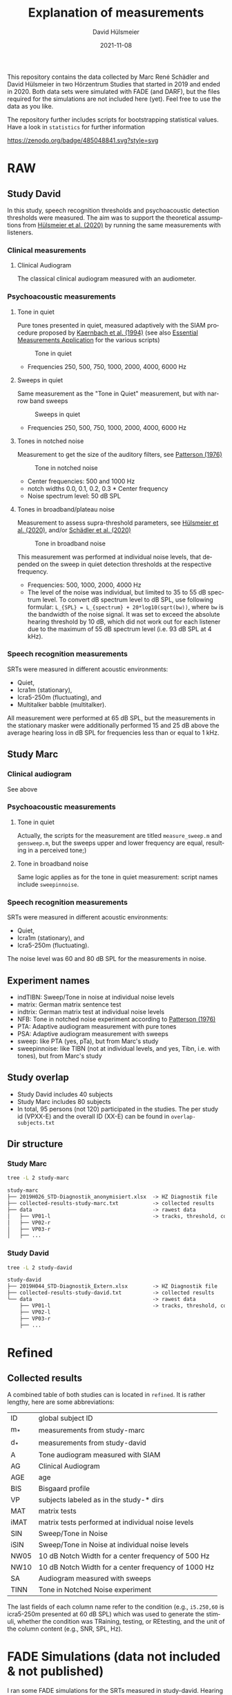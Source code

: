 #+TITLE: Explanation of measurements
#+AUTHOR: David Hülsmeier
#+EMAIL: david.huelsmeier@uol.de
#+DATE: 2021-11-08
#+LANGUAGE: en

This repository contains the data collected by Marc René Schädler and David Hülsmeier in two Hörzentrum Studies that started in 2019 and ended in 2020.
Both data sets were simulated with FADE (and DARF), but the files required for the simulations are not included here (yet).
Feel free to use the data as you like.

The repository further includes scripts for bootstrapping statistical values.
Have a look in =statistics= for further information

[[https://zenodo.org/badge/latestdoi/485048841][https://zenodo.org/badge/485048841.svg?style=svg]]

* RAW
** Study David
In this study, speech recognition thresholds and psychoacoustic detection thresholds were measured.
The aim was to support the theoretical assumptions from [[https://doi.org/10.1016/j.heares.2020.107995][Hülsmeier et al. (2020)]] by running the same measurements with listeners.

*** Clinical measurements
**** Clinical Audiogram
The classical clinical audiogram measured with an audiometer.

*** Psychoacoustic measurements
**** Tone in quiet
Pure tones presented in quiet, measured adaptively with the SIAM procedure proposed by [[https://doi.org/10.1121/1.399985][Kaernbach et al. (1994)]] (see also [[https://github.com/m-r-s/measurement-prediction-framework][Essential Measurements Application]] for the various scripts)
#+caption: Tone in quiet
#+attr_html: :alt  :align left :class img
[[./figures/A.png]]

- Frequencies 250, 500, 750, 1000, 2000, 4000, 6000 Hz

**** Sweeps in quiet
Same measurement as the "Tone in Quiet" measurement, but with narrow band sweeps
#+caption: Sweeps in quiet
#+attr_html: :alt  :align left :class img
[[./figures/SA.png]]

- Frequencies 250, 500, 750, 1000, 2000, 4000, 6000 Hz

**** Tones in notched noise
Measurement to get the size of the auditory filters, see [[https://doi.org/10.1121/1.380914][Patterson (1976)]]
#+caption: Tone in notched noise
#+attr_html: :alt  :align left :class img
[[./figures/TINN.png]]

- Center frequencies: 500 and 1000 Hz
- notch widths 0.0, 0.1, 0.2, 0.3 * Center frequency
- Noise spectrum level: 50 dB SPL

**** Tones in broadband/plateau noise
Measurement to assess supra-threshold parameters, see [[https://doi.org/10.1016/j.heares.2020.107995][Hülsmeier et al. (2020)]], and/or [[https://doi.org/10.1177%2F2331216520938929][Schädler et al. (2020)]]
#+caption: Tone in broadband noise
#+attr_html: :alt  :align left :class img
[[./figures/TIBN.png]]

This measurement was performed at individual noise levels, that depended on the sweep in quiet detection thresholds at the respective frequency.
- Frequencies: 500, 1000, 2000, 4000 Hz
- The level of the noise was individual, but limited to 35 to 55 dB spectrum level.
  To convert dB spectrum level to dB SPL, use following formular:
  =L_{SPL} = L_{spectrum} + 20*log10(sqrt(bw))=,
  where =bw= is the bandwidth of the noise signal.
  It was set to exceed the absolute hearing threshold by 10 dB, which did not work out for each listener due to the maximum of 55 dB spectrum level (i.e. 93 dB SPL at 4 kHz).

*** Speech recognition measurements
SRTs were measured in different acoustic environments:
- Quiet,
- Icra1m (stationary),
- Icra5-250m (fluctuating), and
- Multitalker babble (multitalker).
All measurement were performed at 65 dB SPL, but the measurements in the stationary masker were additionally performed 15 and 25 dB above the average hearing loss in dB SPL for frequencies less than or equal to 1 kHz.

** Study Marc
*** Clinical audiogram
See above

*** Psychoacoustic measurements
**** Tone in quiet
Actually, the scripts for the measurement are titled =measure_sweep.m= and =gensweep.m=, but the sweeps upper and lower frequency are equal, resulting in a perceived tone;)

**** Tone in broadband noise
Same logic applies as for the tone in quiet measurement: script names include =sweepinnoise=.

*** Speech recognition measurements
SRTs were measured in different acoustic environments:
- Quiet,
- Icra1m (stationary), and
- Icra5-250m (fluctuating).
The noise level was 60 and 80 dB SPL for the measurements in noise.

** Experiment names
- indTIBN: Sweep/Tone in noise at individual noise levels
- matrix: German matrix sentence test
- indtrix: German matrix test at individual noise levels
- NFB: Tone in notched noise experiment according to [[https://doi.org/10.1121/1.380914][Patterson (1976)]]
- PTA: Adaptive audiogram measurement with pure tones
- PSA: Adaptive audiogram measurement with sweeps
- sweep: like PTA (yes, pTa), but from Marc's study
- sweepinnoise: like TIBN (not at individual levels, and yes, Tibn, i.e. with tones), but from Marc's study

** Study overlap
- Study David includes 40 subjects
- Study Marc includes 80 subjects
- In total, 95 persons (not 120) participated in the studies.
  The per study id (VPXX-E) and the overall ID (XX-E) can be found in =overlap-subjects.txt=

** Dir structure
*** Study Marc
#+begin_src bash :results none
tree -L 2 study-marc
#+end_src
#+begin_src org
study-marc
├── 2019H026_STD-Diagnostik_anonymisiert.xlsx  -> HZ Diagnostik file
├── collected-results-study-marc.txt           -> collected results
├── data                                       -> rawest data
│   ├── VP01-l                                 -> tracks, threshold, corrections, ...
│   ├── VP02-r
│   ├── VP03-r
│   ├── ...
#+end_src

*** Study David
#+begin_src bash :results none
tree -L 2 study-david
#+end_src
#+begin_src org
study-david
├── 2019H044_STD-Diagnostik_Extern.xlsx        -> HZ Diagnostik file
├── collected-results-study-david.txt          -> collected results
└── data                                       -> rawest data
    ├── VP01-l                                 -> tracks, threshold, corrections, ...
    ├── VP02-l
    ├── VP03-r
    ├── ...
#+end_src

* Refined
** Collected results
A combined table of both studies can is located in =refined=.
It is rather lengthy, here are some abbreviations:
 | ID   | global subject ID                                   |
 | m_*  | measurements from study-marc                        |
 | d_*  | measurements from study-david                       |
 | A    | Tone audiogram measured with SIAM                   |
 | AG   | Clinical Audiogram                                  |
 | AGE  | age                                                 |
 | BIS  | Bisgaard profile                                    |
 | VP   | subjects labeled as in the study-* dirs             |
 | MAT  | matrix tests                                        |
 | iMAT | matrix tests performed at individual noise levels   |
 | SIN  | Sweep/Tone in Noise                                 |
 | iSIN | Sweep/Tone in Noise at individual noise levels      |
 | NW05 | 10 dB Notch Width for a center frequency of 500 Hz  |
 | NW10 | 10 dB Notch Width for a center frequency of 1000 Hz |
 | SA   | Audiogram measured with sweeps                      |
 | TINN | Tone in Notched Noise experiment                    |

The last fields of each column name refer to the condition (e.g., =i5.250,60= is icra5-250m presented at 60 dB SPL) which was used to generate the stimuli, whether the condition was TRaining, testing, or REtesting, and the unit of the column content (e.g., SNR, SPL, Hz).

* FADE Simulations (data not included & not published)
I ran some FADE simulations for the SRTs measured in study-david.
Hearing impairment was implemented using...
- The absolute hearing thresholds from the (1) clinical audiogram, the (2) tone in quiet measurement, or (3) the sweep audiogram
- A supra-threshold level uncertainty inferred from the sweep/tone in noise measurements (see [[https://doi.org/10.1177%2F2331216520938929][Schädler et al. (2020)]] to learn more about inference)
- A spectral resolution parameter inferred from the tone in notched noise measurements (see [[https://doi.org/10.1016/j.heares.2020.107995][Hülsmeier et al. (2020)]])
The simulations indicate, that an adaptivly measured audiogram + the supra threshold level uncertainty yield highly accurate outcomes.
Accounting for the spectral resolution does not improve the simulations.
#+caption: FADE simulation results for study-david data
#+attr_html: :alt  :align left :class img
[[./figures/fade-simulations-study-david.png]]

I ran similar simulations for the SRTs of study-marc, but I had no data to infer the spectral resolution.
#+caption: FADE simulation results for study-marc data
#+attr_html: :alt  :align left :class img
[[./figures/fade-simulations-study-marc.png]]
